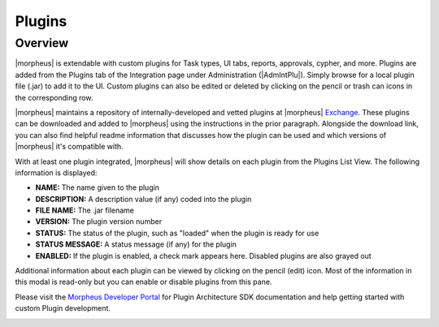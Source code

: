 Plugins
-------

Overview
^^^^^^^^

|morpheus| is extendable with custom plugins for Task types, UI tabs, reports, approvals, cypher, and more. Plugins are added from the Plugins tab of the Integration page under Administration (|AdmIntPlu|). Simply browse for a local plugin file (.jar) to add it to the UI. Custom plugins can also be edited or deleted by clicking on the pencil or trash can icons in the corresponding row.

|morpheus| maintains a repository of internally-developed and vetted plugins at |morpheus| `Exchange <https://share.morpheusdata.com/>`_. These plugins can be downloaded and added to |morpheus| using the instructions in the prior paragraph. Alongside the download link, you can also find helpful readme information that discusses how the plugin can be used and which versions of |morpheus| it's compatible with.

With at least one plugin integrated, |morpheus| will show details on each plugin from the Plugins List View. The following information is displayed:

- **NAME:** The name given to the plugin
- **DESCRIPTION:** A description value (if any) coded into the plugin
- **FILE NAME:** The .jar filename
- **VERSION:** The plugin version number
- **STATUS:** The status of the plugin, such as "loaded" when the plugin is ready for use
- **STATUS MESSAGE:** A status message (if any) for the plugin
- **ENABLED:** If the plugin is enabled, a check mark appears here. Disabled plugins are also grayed out

Additional information about each plugin can be viewed by clicking on the pencil (edit) icon. Most of the information in this modal is read-only but you can enable or disable plugins from this pane.

Please visit the `Morpheus Developer Portal <https://developer.morpheusdata.com>`_ for Plugin Architecture SDK documentation and help getting started with custom Plugin development.

.. image:: /images/administration/plugins_new.png
